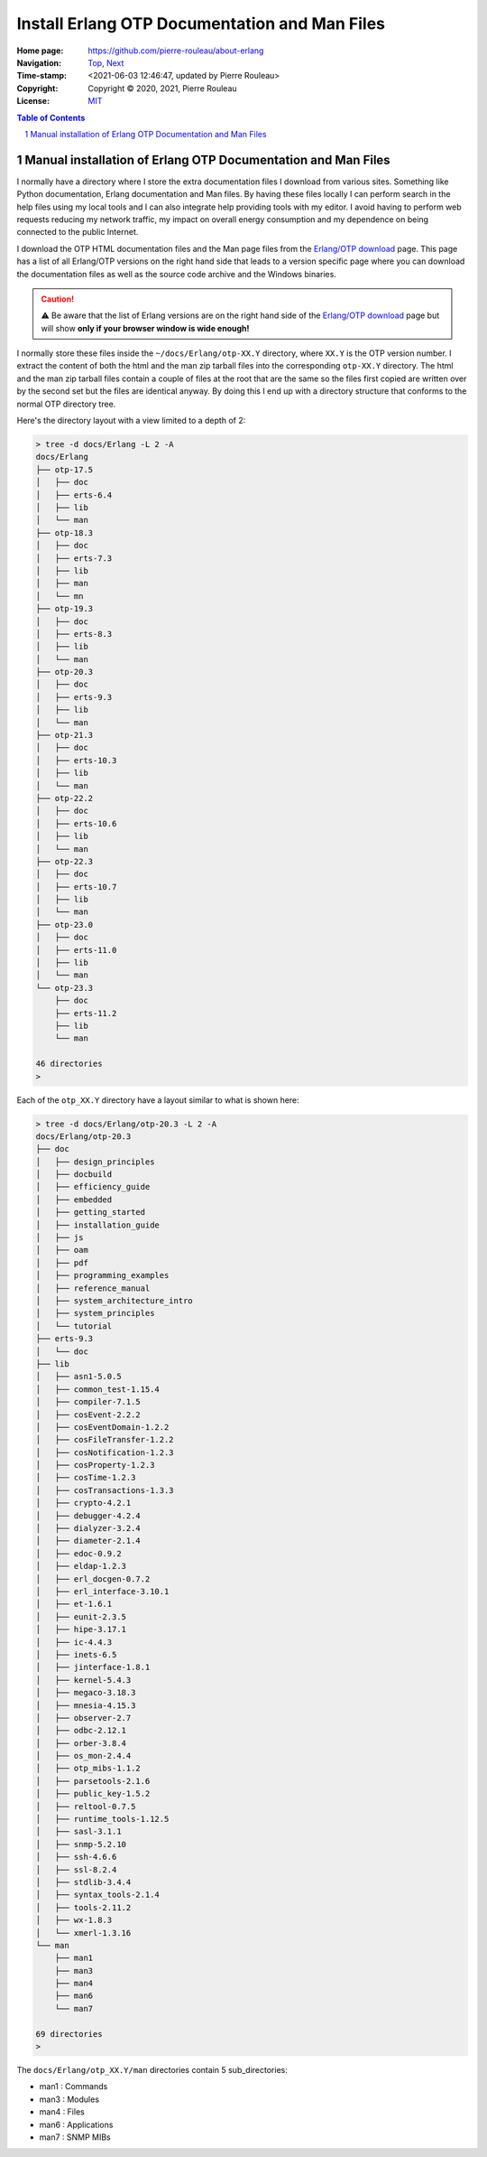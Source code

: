 ==============================================
Install Erlang OTP Documentation and Man Files
==============================================

:Home page: https://github.com/pierre-rouleau/about-erlang
:Navigation: Top_, Next_
:Time-stamp: <2021-06-03 12:46:47, updated by Pierre Rouleau>
:Copyright:  Copyright © 2020, 2021, Pierre Rouleau
:License: `MIT <../LICENSE>`_

.. contents::  **Table of Contents**
.. sectnum::


.. _Top:   https://github.com/pierre-rouleau/about-erlang/blob/master/doc/installing-erlang.rst
.. _Next:  https://github.com/pierre-rouleau/about-erlang/blob/master/doc/whatis-files.rst

.. ---------------------------------------------------------------------------


Manual installation of Erlang OTP Documentation and Man Files
-------------------------------------------------------------

I normally have a directory where I store the extra documentation files I
download from various sites.  Something like Python documentation, Erlang
documentation and Man files.  By having these files locally I can perform
search in the help files using my local tools and I can also integrate help
providing tools with my editor.  I avoid having to perform web requests
reducing my network traffic, my impact on overall energy consumption and
my dependence on being connected to the public Internet.

I download the OTP HTML documentation files and the Man page files from
the `Erlang/OTP download`_  page.  This page has a list of all Erlang/OTP
versions on the right hand side that leads to a version specific page where
you can download the documentation files as well as the source code archive and
the Windows binaries.

.. caution::
   ⚠️  Be aware that the list of Erlang versions are on the right hand
   side of the `Erlang/OTP download`_ page but will show **only if
   your browser window is wide enough!**

I normally store these files inside the ``~/docs/Erlang/otp-XX.Y`` directory,
where ``XX.Y`` is the OTP version number. I extract the content of both the
html and the man zip tarball files into the corresponding ``otp-XX.Y``
directory.  The html and the man zip tarball files contain a couple of files
at the root that are the same so the files first copied are written over by
the second set but the files are identical anyway.  By doing this I end up
with a directory structure that conforms to the normal OTP directory tree.

Here's the directory layout with a view limited to a depth of 2:

.. code:: shell

      > tree -d docs/Erlang -L 2 -A
      docs/Erlang
      ├── otp-17.5
      │   ├── doc
      │   ├── erts-6.4
      │   ├── lib
      │   └── man
      ├── otp-18.3
      │   ├── doc
      │   ├── erts-7.3
      │   ├── lib
      │   ├── man
      │   └── mn
      ├── otp-19.3
      │   ├── doc
      │   ├── erts-8.3
      │   ├── lib
      │   └── man
      ├── otp-20.3
      │   ├── doc
      │   ├── erts-9.3
      │   ├── lib
      │   └── man
      ├── otp-21.3
      │   ├── doc
      │   ├── erts-10.3
      │   ├── lib
      │   └── man
      ├── otp-22.2
      │   ├── doc
      │   ├── erts-10.6
      │   ├── lib
      │   └── man
      ├── otp-22.3
      │   ├── doc
      │   ├── erts-10.7
      │   ├── lib
      │   └── man
      ├── otp-23.0
      │   ├── doc
      │   ├── erts-11.0
      │   ├── lib
      │   └── man
      └── otp-23.3
          ├── doc
          ├── erts-11.2
          ├── lib
          └── man

      46 directories
      >


Each of the ``otp_XX.Y`` directory have a layout similar to what is shown
here:

.. code:: shell

    > tree -d docs/Erlang/otp-20.3 -L 2 -A
    docs/Erlang/otp-20.3
    ├── doc
    │   ├── design_principles
    │   ├── docbuild
    │   ├── efficiency_guide
    │   ├── embedded
    │   ├── getting_started
    │   ├── installation_guide
    │   ├── js
    │   ├── oam
    │   ├── pdf
    │   ├── programming_examples
    │   ├── reference_manual
    │   ├── system_architecture_intro
    │   ├── system_principles
    │   └── tutorial
    ├── erts-9.3
    │   └── doc
    ├── lib
    │   ├── asn1-5.0.5
    │   ├── common_test-1.15.4
    │   ├── compiler-7.1.5
    │   ├── cosEvent-2.2.2
    │   ├── cosEventDomain-1.2.2
    │   ├── cosFileTransfer-1.2.2
    │   ├── cosNotification-1.2.3
    │   ├── cosProperty-1.2.3
    │   ├── cosTime-1.2.3
    │   ├── cosTransactions-1.3.3
    │   ├── crypto-4.2.1
    │   ├── debugger-4.2.4
    │   ├── dialyzer-3.2.4
    │   ├── diameter-2.1.4
    │   ├── edoc-0.9.2
    │   ├── eldap-1.2.3
    │   ├── erl_docgen-0.7.2
    │   ├── erl_interface-3.10.1
    │   ├── et-1.6.1
    │   ├── eunit-2.3.5
    │   ├── hipe-3.17.1
    │   ├── ic-4.4.3
    │   ├── inets-6.5
    │   ├── jinterface-1.8.1
    │   ├── kernel-5.4.3
    │   ├── megaco-3.18.3
    │   ├── mnesia-4.15.3
    │   ├── observer-2.7
    │   ├── odbc-2.12.1
    │   ├── orber-3.8.4
    │   ├── os_mon-2.4.4
    │   ├── otp_mibs-1.1.2
    │   ├── parsetools-2.1.6
    │   ├── public_key-1.5.2
    │   ├── reltool-0.7.5
    │   ├── runtime_tools-1.12.5
    │   ├── sasl-3.1.1
    │   ├── snmp-5.2.10
    │   ├── ssh-4.6.6
    │   ├── ssl-8.2.4
    │   ├── stdlib-3.4.4
    │   ├── syntax_tools-2.1.4
    │   ├── tools-2.11.2
    │   ├── wx-1.8.3
    │   └── xmerl-1.3.16
    └── man
        ├── man1
        ├── man3
        ├── man4
        ├── man6
        └── man7

    69 directories
    >

The ``docs/Erlang/otp_XX.Y/man`` directories contain 5 sub_directories:

- man1 : Commands
- man3 : Modules
- man4 : Files
- man6 : Applications
- man7 : SNMP MIBs



.. _Erlang/OTP download: https://www.erlang.org/downloads


.. ---------------------------------------------------------------------------
